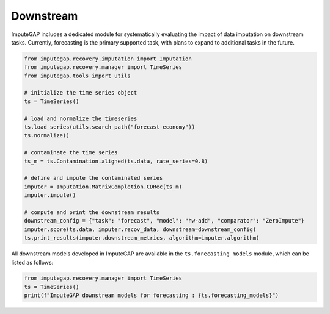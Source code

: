 ==========
Downstream
==========

ImputeGAP includes a dedicated module for systematically evaluating the impact of data imputation on downstream tasks. Currently, forecasting is the primary supported task, with plans to expand to additional tasks in the future.

.. code-block:: python

    from imputegap.recovery.imputation import Imputation
    from imputegap.recovery.manager import TimeSeries
    from imputegap.tools import utils

    # initialize the time series object
    ts = TimeSeries()

    # load and normalize the timeseries
    ts.load_series(utils.search_path("forecast-economy"))
    ts.normalize()

    # contaminate the time series
    ts_m = ts.Contamination.aligned(ts.data, rate_series=0.8)

    # define and impute the contaminated series
    imputer = Imputation.MatrixCompletion.CDRec(ts_m)
    imputer.impute()

    # compute and print the downstream results
    downstream_config = {"task": "forecast", "model": "hw-add", "comparator": "ZeroImpute"}
    imputer.score(ts.data, imputer.recov_data, downstream=downstream_config)
    ts.print_results(imputer.downstream_metrics, algorithm=imputer.algorithm)




All downstream models developed in ImputeGAP are available in the ``ts.forecasting_models`` module, which can be listed as follows:

.. code-block:: python

    from imputegap.recovery.manager import TimeSeries
    ts = TimeSeries()
    print(f"ImputeGAP downstream models for forecasting : {ts.forecasting_models}")






.. raw:: html

   <br>